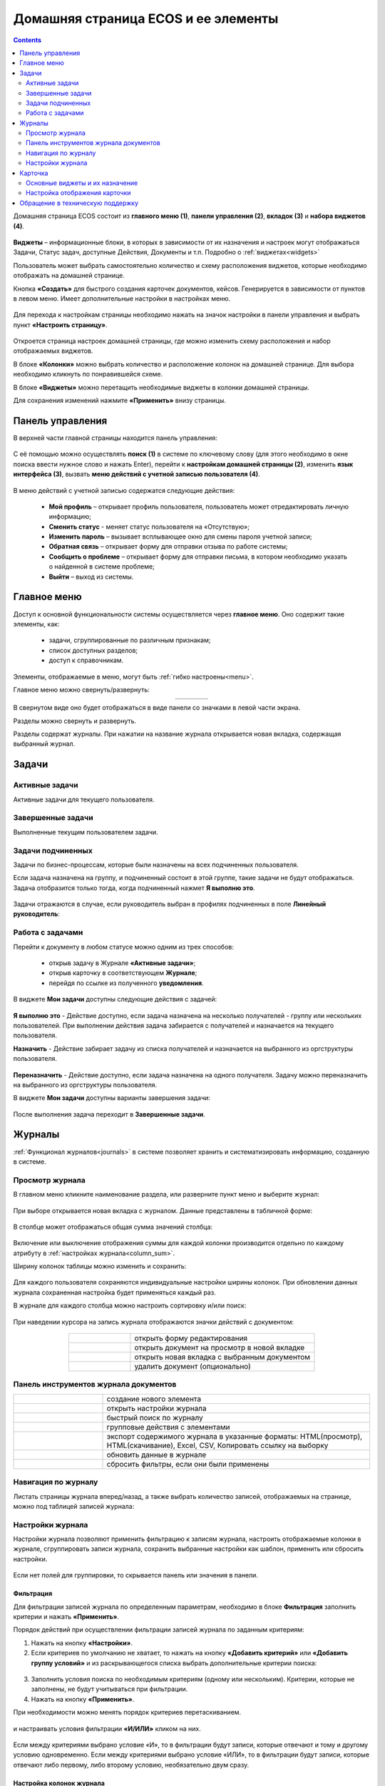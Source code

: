 Домашняя страница ECOS и ее элементы
=====================================

.. contents:: 
   :depth: 2

Домашняя страница ECOS состоит из **главного меню (1)**, **панели управления (2)**, **вкладок (3)** и **набора виджетов (4)**.

 .. image:: _static/homepage/intro_1.png
       :width: 700
       :align: center 

**Виджеты** – информационные блоки, в которых в зависимости от их назначения и настроек могут отображаться Задачи, Статус задач, доступные Действия, Документы и т.п. Подробно о :ref:`виджетах<widgets>`

Пользователь может выбрать самостоятельно количество и схему расположения виджетов, которые необходимо отображать на домашней странице.

Кнопка **«Создать»** для быстрого создания карточек документов, кейсов. Генерируется в зависимости от пунктов в левом меню. Имеет дополнительные настройки в настройках меню.

 .. image:: _static/homepage/intro_2.png
       :width: 400
       :align: center 

.. _page_settings:

Для перехода к настройкам страницы необходимо нажать на значок настройки в панели управления и выбрать пункт **«Настроить страницу»**.

 .. image:: _static/homepage/intro_3.png
       :width: 500
       :align: center 

Откроется страница настроек домашней страницы, где можно изменить схему расположения и набор отображаемых виджетов. 

В блоке **«Колонки»** можно выбрать количество и расположение колонок на домашней странице. Для выбора необходимо кликнуть по понравившейся схеме. 

В блоке **«Виджеты»** можно перетащить необходимые виджеты в колонки домашней страницы. 

Для сохранения изменений нажмите **«Применить»** внизу страницы. 

 .. image:: _static/homepage/intro_4.png
       :width: 600
       :align: center 

Панель управления
------------------

.. _control_panel:

В верхней части главной страницы находится панель управления:

 .. image:: _static/homepage/intro_7.png
       :width: 500
       :align: center 

С её помощью можно осуществлять **поиск (1)** в системе по ключевому слову (для этого необходимо в окне поиска ввести нужное слово и нажать Enter), перейти к **настройкам домашней страницы (2)**, изменить **язык интерфейса (3)**, вызвать **меню действий с учетной записью пользователя (4)**.

 .. image:: _static/homepage/intro_8.png
       :width: 300
       :align: center 

В меню действий с учетной записью содержатся следующие действия:

    * **Мой профиль** – открывает профиль пользователя, пользователь может отредактировать личную информацию;
    * **Сменить статус** - меняет статус пользователя на «Отсутствую»;
    * **Изменить пароль** – вызывает всплывающее окно для смены пароля учетной записи;
    * **Обратная связь** – открывает форму для отправки отзыва по работе системы;
    * **Сообщить о проблеме** – открывает форму для отправки письма, в котором необходимо указать о найденной в системе проблеме;
    * **Выйти** – выход из системы.

Главное меню
-------------

Доступ к основной функциональности системы осуществляется через **главное меню**. Оно содержит такие элементы, как:

    -	задачи, сгруппированные по различным признакам;
    -	список доступных разделов;
    -	доступ к справочникам.

Элементы, отображаемые в меню, могут быть :ref:`гибко настроены<menu>`.

Главное меню можно свернуть/развернуть:

.. list-table::
      :widths: 30 10
      :align: center 
      :class: tight-table 
      
      * - 

             .. image:: _static/homepage/intro_5.png
                  :width: 200
                  :align: center 

        - 

            .. image:: _static/homepage/intro_6.png
                  :width: 50
                  :align: center 

В свернутом виде оно будет отображаться в виде панели со значками в левой части экрана.

Разделы можно свернуть и развернуть.

Разделы содержат журналы. При нажатии на название журнала открывается новая вкладка, содержащая выбранный журнал.

Задачи
-------

.. _tasks:

Активные задачи
~~~~~~~~~~~~~~~~~

Активные задачи для текущего пользователя.

 .. image:: _static/homepage/tasks_active.png
       :width: 700
       :align: center 

Завершенные задачи
~~~~~~~~~~~~~~~~~~

Выполненные текущим пользователем задачи.

 .. image:: _static/homepage/tasks_finished.png
       :width: 700
       :align: center 

Задачи подчиненных
~~~~~~~~~~~~~~~~~~~

Задачи по бизнес-процессам, которые были назначены на всех подчиненных пользователя.

Если задача назначена на группу, и подчиненный состоит в этой группе, такие задачи не будут отображаться. Задача отобразится только тогда, когда подчиненный нажмет **Я выполню это**. 

 .. image:: _static/homepage/tasks_subordinate.png
       :width: 700
       :align: center 

Задачи отражаются в случае, если руководитель выбран в профилях подчиненных в поле **Линейный руководитель**:

 .. image:: _static/homepage/tasks_subordinate_profile.png
       :width: 700
       :align: center 

Работа с задачами
~~~~~~~~~~~~~~~~~~~

Перейти к документу в любом статусе можно одним из трех способов:

       * открыв задачу в Журнале **«Активные задачи»**;
       * открыв карточку в соответствующем **Журнале**;
       * перейдя по ссылке из полученного **уведомления**.

В виджете **Мои задачи** доступны следующие действия с задачей:

 .. image:: _static/homepage/task_1.png
       :width: 600
       :align: center 

**Я выполню это** - Действие доступно, если задача назначена на несколько получателей - группу или нескольких пользователей. При выполнении действия задача забирается с получателей и назначается на текущего пользователя. 

**Назначить** - Действие забирает задачу из списка получателей и назначается на выбранного из оргструктуры пользователя.

 .. image:: _static/homepage/task_2.png
       :width: 600
       :align: center 

**Переназначить** - Действие доступно, если задача назначена на одного получателя. Задачу можно переназначить на выбранного из оргструктуры пользователя.

В виджете **Мои задачи** доступны варианты завершения задачи:

 .. image:: _static/homepage/my_tasks.png
       :width: 600
       :align: center 

После выполнения задача переходит в **Завершенные задачи**.

Журналы
--------

:ref:`Функционал журналов<journals>` в системе позволяет хранить и систематизировать информацию, созданную в системе.

Просмотр журнала
~~~~~~~~~~~~~~~~~

В главном меню кликните наименование раздела, или разверните пункт меню и выберите журнал: 

 .. image:: _static/homepage/intro_9.png
       :width: 250
       :align: center 

При выборе открывается новая вкладка с журналом. Данные представлены в табличной форме:

 .. image:: _static/homepage/intro_10.png
       :width: 700
       :align: center 

.. _column_sum:

В столбце может отображаться общая сумма значений столбца:

 .. image:: _static/homepage/intro_10_2.png
       :width: 800
       :align: center 

Включение или выключение отображения суммы для каждой колонки производится отдельно по каждому атрибуту в :ref:`настройках журнала<column_sum>`. 

.. _column_width:

Ширину колонок таблицы можно изменить и сохранить:

 .. image:: _static/homepage/intro_10_1.png
       :width: 600
       :align: center 

Для каждого пользователя сохраняются индивидуальные настройки ширины колонок. При обновлении данных журнала сохраненная настройка будет применяться каждый раз.

В журнале для каждого столбца можно настроить сортировку и/или поиск:

 .. image:: _static/homepage/intro_11.png
       :width: 400
       :align: center 

При наведении курсора на запись журнала отображаются значки действий с документом: 

 .. image:: _static/homepage/intro_12.png
       :width: 800
       :align: center 

.. list-table::
      :widths: 10 30
      :align: center 
      :class: tight-table 
      
      * - 

             .. image:: _static/homepage/intro_14.png
                  :width: 30
                  :align: center 

        - открыть форму редактирования
      * - 

             .. image:: _static/homepage/intro_15.png
                  :width: 30
                  :align: center 

        - открыть документ на просмотр в новой вкладке
      * - 

             .. image:: _static/homepage/intro_13.png
                  :width: 30
                  :align: center 

        - открыть новая вкладка  с выбранным документом

      * - 

             .. image:: _static/homepage/intro_16.png
                  :width: 30
                  :align: center 

        - удалить документ (опционально)

Панель инструментов журнала документов
~~~~~~~~~~~~~~~~~~~~~~~~~~~~~~~~~~~~~~~

.. list-table::
      :widths: 10 30
      :align: center 
      :class: tight-table   

      * - 

             .. image:: _static/homepage/intro_17_1.png
                  :width: 40
                  :align: center 

        - создание нового элемента
      * - 

             .. image:: _static/homepage/intro_17.png
                  :width: 40
                  :align: center 

        - открыть настройки журнала
      * - 

             .. image:: _static/homepage/intro_18.png
                  :width: 130
                  :align: center 

        - быстрый поиск по журналу
      * - 

             .. image:: _static/homepage/intro_17_2.png
                  :width: 130
                  :align: center 

        - групповые действия с элементами

      * - 

             .. image:: _static/homepage/intro_19.png
                  :width: 100
                  :align: center 

        - экспорт содержимого журнала в указанные форматы: HTML(просмотр), HTML(скачивание), Excel, CSV, Копировать ссылку на выборку
      * - 

             .. image:: _static/homepage/intro_20.png
                  :width: 40
                  :align: center 

        - обновить данные в журнале
      * - 

             .. image:: _static/homepage/intro_17_3.png
                  :width: 40
                  :align: center 

        - сбросить фильтры, если они были применены


Навигация по журналу
~~~~~~~~~~~~~~~~~~~~~~~~~

Листать страницы журнала вперед/назад, а также выбрать количество записей, отображаемых на странице, можно под таблицей записей журнала:

 .. image:: _static/homepage/intro_21.png
       :width: 200
       :align: center 

Настройки журнала
~~~~~~~~~~~~~~~~~~~

Настройки журнала позволяют применить фильтрацию к записям журнала, настроить отображаемые колонки в журнале, сгруппировать записи журнала, сохранить выбранные настройки как шаблон, применить или сбросить настройки. 

 .. image:: _static/homepage/intro_22.png
       :width: 500
       :align: center 

Если нет полей для группировки, то скрывается панель или значения в панели.


Фильтрация
"""""""""""

Для фильтрации записей журнала по определенным параметрам, необходимо в блоке **Фильтрация** заполнить критерии и нажать **«Применить»**. 

Порядок действий при осуществлении фильтрации записей журнала по заданным критериям: 

1.	Нажать на кнопку **«Настройки»**.
2.	Если критериев по умолчанию не хватает, то нажать на кнопку **«Добавить критерий»** или **«Добавить группу условий»** и из раскрывающегося списка выбрать дополнительные критерии поиска:

 .. image:: _static/homepage/intro_25.png
       :width: 500
       :align: center 

3.	Заполнить условия поиска по необходимым критериям (одному или нескольким). Критерии, которые не заполнены, не будут учитываться при фильтрации.
4.	Нажать на кнопку **«Применить»**.

При необходимости можно менять порядок критериев перетаскиванием.

 .. image:: _static/homepage/intro_26.png
       :width: 500
       :align: center 

и настраивать условия фильтрации **«И/ИЛИ»** кликом на них.

 .. image:: _static/homepage/intro_27.png
       :width: 500
       :align: center 

Если между критериями выбрано условие «И», то в фильтрации будут записи, которые отвечают и тому и другому условию одновременно. Если между критериями выбрано условие «ИЛИ», то в фильтрации будут записи, которые отвечают либо первому, либо второму условию, необязательно двум сразу. 

Настройка колонок журнала
""""""""""""""""""""""""""

Для выбора колонок, которые необходимо отображать в журнале, в блоке Настройка колонок достаточно отметить их флагом и нажать **«Применить»**.
В правой части блока Настройка колонок можно выбрать сортировку в колонках – по возрастанию или по убыванию.

 .. image:: _static/homepage/intro_28.png
       :width: 500
       :align: center 

Группировка журнала
"""""""""""""""""""""

.. _journal_group:

Для группировки журнала по значениям необходимо в блоке **Группировка** из левой части **(2)** перетащить необходимое значение (или несколько), по которому будет сгруппирован журнал, в правую часть **(3)**:
 
 .. image:: _static/homepage/intro_29.png
       :width: 500
       :align: center 

Можно выбрать **колонку для агрегации** **(4)** и **тип агрегации** **(5)**.

Если необходимо показать информацию о количестве записей, которые попали под конкретную агрегацию, выставите чекбокс **Отображать количество записей** **(1)** - в журнал будет добавлен последний столбец **Общее количество** с рассчитанным значением.

Созданную группировку данных можно сохранить в шаблон, нажав **«Создать шаблон»**. 

Для просмотра информации по выбранной группировке нажмите **«Применить»**. 

 .. image:: _static/homepage/intro_30.png
       :width: 600
       :align: center 

Для просмотра сгруппированных по выбранному значению строк нажмите на стрелку в соответствующей строке. Чтобы сбросить примененные фильтр, нажмите:

 .. image:: _static/homepage/intro_30_1.png
       :width: 600
       :align: center 

Сохранение настроек в шаблон
""""""""""""""""""""""""""""""""

Выбранные настройки можно сохранить, нажав на кнопку **«Создать шаблон»**, в открывшемся окне ввести название шаблона и нажать кнопку **«Сохранить»**.

Сохраненный шаблон под указанным именем будет отображаться в меню журнала, которое открывается нажатием на **«Показать меню»**.

 .. image:: _static/homepage/intro_23.png
       :width: 200
       :align: center 

Вы можете отредактировать название шаблона, пересохранить шаблон или удалить его:

 .. image:: _static/homepage/intro_24.png
       :width: 200
       :align: center 

Для редактирования настроек шаблона нажмите:

 .. image:: _static/homepage/template_03.png
       :width: 700
       :align: center 

Внесите изменения в настройки, фильтрацию, группировку и нажмите **«Сохр. изменения»**:

 .. image:: _static/homepage/template_04.png
       :width: 600
       :align: center 

При раскрытии сгруппированной строки из настроенного шаблона: 

 .. image:: _static/homepage/template_01.png
       :width: 700
       :align: center 

учитываются фильтрация и настройка колонок журнала:

 .. image:: _static/homepage/template_02.png
       :width: 600
       :align: center 

Вернуться в первоначальный вид настроенного шаблона можно по повторному клику на шаблон.


Карточка
---------

**Карточка** - страница объекта (заявки, документа, процесса и т.п.) Представляет собой :ref:`дашборд<dashboard>` с определенным для этого объекта набором :ref:`виджетов<widgets>`.

 .. image:: _static/homepage/intro_31.png
       :width: 700
       :align: center 

Основные виджеты и их назначение
~~~~~~~~~~~~~~~~~~~~~~~~~~~~~~~~~

Основные виджеты карточки и их назначение:

       - **«Мои задачи»** служит для отображения текущего действия задачи по данному документу у просматривающего его пользователя и варианты их завершения.
       - **«Свойства»** предназначен для отображения атрибутов карточки и их значений. 
       - **«История событий»** служит для отображения событий таких, как создание, обновление, смена статуса документа с фиксацией даты и времени их происшествия, участников и комментариев.
       - **«Предпросмотр»** - служит для отображения основного документа и всех связанных. Позволяет осуществлять скачивание не только основного, а текущего открытого документа.
       - **«Документы»** служит для загрузки сопутствующих документов.
       - **«Комментарии»** - общий комментарий. Предназначен для ввода и отображения истории ввода комментариев для задачи в целом. Является инструментом обратной связи в цикле обработки выявленных отклонений.
       - **«Статус»** отображает текущий статус документа (определяется системой автоматически, не доступен для редактирования пользователем).
       - **«Все задачи»** служит для отображения задач по данному документу и их исполнителей.
       - **«Действия»** содержит перечень доступных действий с документом на данном статусе.
       - **«Связи документа»** - используется для установки связей данного документа с другими в системе и отображения установленных связей.
       - **«Журнал версий»** - содержит актуальную и предшествующие версии документа. Служит для загрузки новой версии документа, а также для сравнения файлов.
       - **«Штрих-код документа»** отображает сгенерированный штрих-код документа.
       - **«Стадии»** визуализирует прохождение стадий документа. Стадии представляют собой сгруппированные статусы.

Некоторые виджеты можно настраивать. Для перехода к настройкам в виджете необходимо нажать:

 .. image:: _static/homepage/intro_32.png
       :width: 300
       :align: center 

Настройка отображения карточки
~~~~~~~~~~~~~~~~~~~~~~~~~~~~~~~

Для изменения существующих настроек отображения карточки необходимо (при открытой вкладке с карточкой) перейти в :ref:`меню настроек<page_settings>` и выбрать пункт **«Настроить страницу»**. 

Откроется страница с настройкой карточек, где можно изменить схему расположения и набор отображаемых виджетов для выбранного типа кейса.  

Обращение в техническую поддержку
----------------------------------

При возникновении проблем в системе Вы можете обратиться в техническую поддержку. Есть несколько способов обратиться в техническую поддержку:

       - В правом верхнем углу кликнуть на имя пользователя и выбрать **«Сообщить о проблеме»**:

               .. image:: _static/homepage/intro_33.png
                     :width: 200
                     :align: center 

           В открывшемся окне в теме письма укажите краткое описание проблемы, а в теле письма - подробное описание проблемы, последовательность действий, которая привела к ней, скриншоты (если есть). 

               .. image:: _static/homepage/intro_34.png
                     :width: 600
                     :align: center 

       - Открыть почту и отправить письмо на адрес support@citeck.ru. 
  
           В теме письма указать краткое описание проблемы, а в теле письма - подробное описание проблемы, последовательность действий, которая привела к ней, скриншоты (если есть).